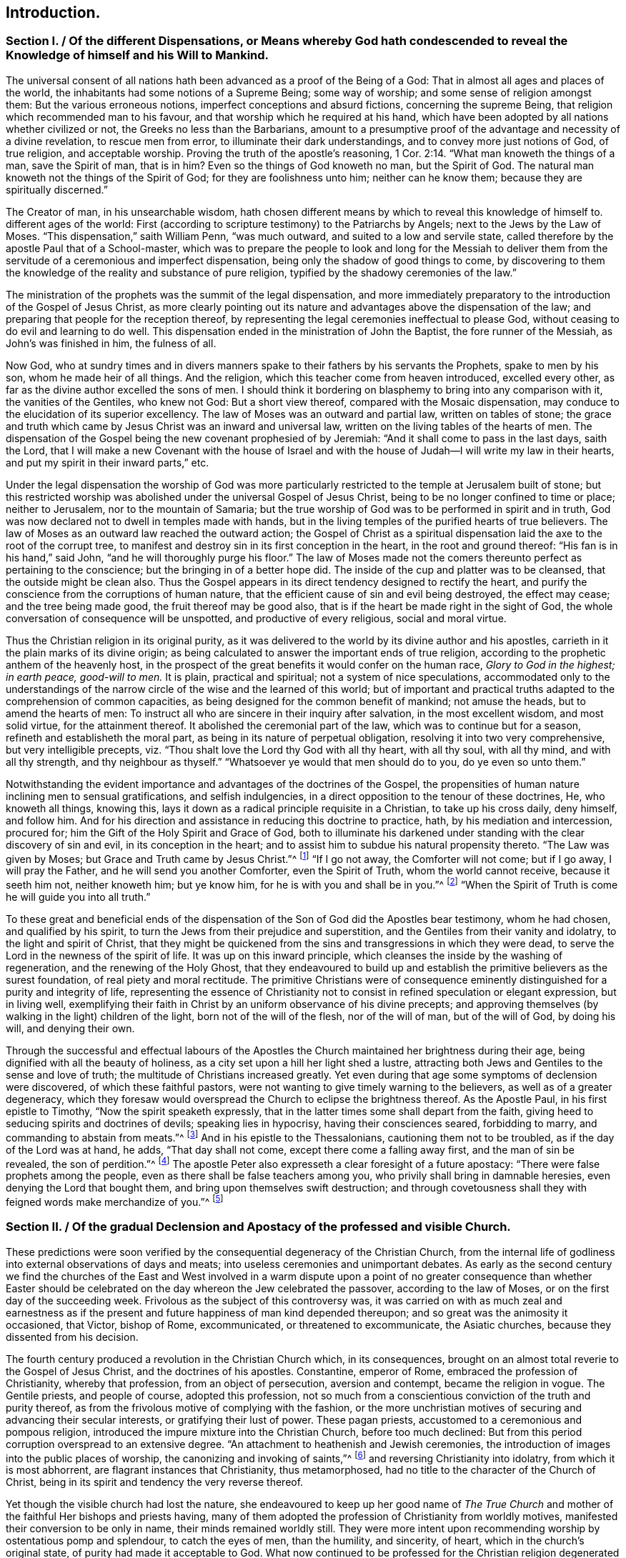 == Introduction.

[.old-style]
=== Section I. / Of the different Dispensations, or Means whereby God hath condescended to reveal the Knowledge of himself and his Will to Mankind.

The universal consent of all nations hath been advanced as a proof of the Being of a God:
That in almost all ages and places of the world,
the inhabitants had some notions of a Supreme Being; some way of worship;
and some sense of religion amongst them: But the various erroneous notions,
imperfect conceptions and absurd fictions, concerning the supreme Being,
that religion which recommended man to his favour,
and that worship which he required at his hand,
which have been adopted by all nations whether civilized or not,
the Greeks no less than the Barbarians,
amount to a presumptive proof of the advantage and necessity of a divine revelation,
to rescue men from error, to illuminate their dark understandings,
and to convey more just notions of God, of true religion, and acceptable worship.
Proving the truth of the apostle`'s reasoning, 1 Cor. 2:14.
"`What man knoweth the things of a man, save the Spirit of man,
that is in him?
Even so the things of God knoweth no man, but the Spirit of God.
The natural man knoweth not the things of the Spirit of God;
for they are foolishness unto him; neither can he know them;
because they are spiritually discerned.`"

The Creator of man, in his unsearchable wisdom,
hath chosen different means by which to reveal this knowledge of himself to.
different ages of the world:
First (according to scripture testimony) to the Patriarchs by Angels;
next to the Jews by the Law of Moses.
"`This dispensation,`" saith William Penn, "`was much outward,
and suited to a low and servile state,
called therefore by the apostle Paul that of a School-master,
which was to prepare the people to look and long for the Messiah to deliver
them from the servitude of a ceremonious and imperfect dispensation,
being only the shadow of good things to come,
by discovering to them the knowledge of the reality and substance of pure religion,
typified by the shadowy ceremonies of the law.`"

The ministration of the prophets was the summit of the legal dispensation,
and more immediately preparatory to the introduction of the Gospel of Jesus Christ,
as more clearly pointing out its nature and advantages above the dispensation of the law;
and preparing that people for the reception thereof,
by representing the legal ceremonies ineffectual to please God,
without ceasing to do evil and learning to do well.
This dispensation ended in the ministration of John the Baptist,
the fore runner of the Messiah, as John`'s was finished in him, the fulness of all.

Now God,
who at sundry times and in divers manners spake to
their fathers by his servants the Prophets,
spake to men by his son, whom he made heir of all things.
And the religion, which this teacher come from heaven introduced, excelled every other,
as far as the divine author excelled the sons of men.
I should think it bordering on blasphemy to bring into any comparison with it,
the vanities of the Gentiles, who knew not God: But a short view thereof,
compared with the Mosaic dispensation,
may conduce to the elucidation of its superior excellency.
The law of Moses was an outward and partial law, written on tables of stone;
the grace and truth which came by Jesus Christ was an inward and universal law,
written on the living tables of the hearts of men.
The dispensation of the Gospel being the new covenant prophesied of by Jeremiah:
"`And it shall come to pass in the last days, saith the Lord,
that I will make a new Covenant with the house of Israel and with
the house of Judah--I will write my law in their hearts,
and put my spirit in their inward parts,`" etc.

Under the legal dispensation the worship of God was more particularly
restricted to the temple at Jerusalem built of stone;
but this restricted worship was abolished under the universal Gospel of Jesus Christ,
being to be no longer confined to time or place; neither to Jerusalem,
nor to the mountain of Samaria;
but the true worship of God was to be performed in spirit and in truth,
God was now declared not to dwell in temples made with hands,
but in the living temples of the purified hearts of true believers.
The law of Moses as an outward law reached the outward action;
the Gospel of Christ as a spiritual dispensation
laid the axe to the root of the corrupt tree,
to manifest and destroy sin in its first conception in the heart,
in the root and ground thereof: "`His fan is in his hand,`" said John,
"`and he will thoroughly purge his floor.`"
The law of Moses made not the comers thereunto perfect as pertaining to the conscience;
but the bringing in of a better hope did.
The inside of the cup and platter was to be cleansed,
that the outside might be clean also.
Thus the Gospel appears in its direct tendency designed to rectify the heart,
and purify the conscience from the corruptions of human nature,
that the efficient cause of sin and evil being destroyed, the effect may cease;
and the tree being made good, the fruit thereof may be good also,
that is if the heart be made right in the sight of God,
the whole conversation of consequence will be unspotted,
and productive of every religious, social and moral virtue.

Thus the Christian religion in its original purity,
as it was delivered to the world by its divine author and his apostles,
carrieth in it the plain marks of its divine origin;
as being calculated to answer the important ends of true religion,
according to the prophetic anthem of the heavenly host,
in the prospect of the great benefits it would confer on the human race,
_Glory to God in the highest; in earth peace, good-will to men._
It is plain, practical and spiritual; not a system of nice speculations,
accommodated only to the understandings of the narrow
circle of the wise and the learned of this world;
but of important and practical truths adapted to the comprehension of common capacities,
as being designed for the common benefit of mankind; not amuse the heads,
but to amend the hearts of men:
To instruct all who are sincere in their inquiry after salvation,
in the most excellent wisdom, and most solid virtue, for the attainment thereof.
It abolished the ceremonial part of the law, which was to continue but for a season,
refineth and establisheth the moral part, as being in its nature of perpetual obligation,
resolving it into two very comprehensive, but very intelligible precepts,
viz. "`Thou shalt love the Lord thy God with all thy heart, with all thy soul,
with all thy mind, and with all thy strength, and thy neighbour as thyself.`"
"`Whatsoever ye would that men should do to you, do ye even so unto them.`"

Notwithstanding the evident importance and advantages of the doctrines of the Gospel,
the propensities of human nature inclining men to sensual gratifications,
and selfish indulgencies, in a direct opposition to the tenour of these doctrines, He,
who knoweth all things, knowing this,
lays it down as a radical principle requisite in a Christian, to take up his cross daily,
deny himself, and follow him.
And for his direction and assistance in reducing this doctrine to practice, hath,
by his mediation and intercession, procured for;
him the Gift of the Holy Spirit and Grace of God,
both to illuminate his darkened under standing with the clear discovery of sin and evil,
in its conception in the heart;
and to assist him to subdue his natural propensity thereto.
"`The Law was given by Moses; but Grace and Truth came by Jesus Christ.`"^
footnote:[John 1:17]
"`If I go not away, the Comforter will not come; but if I go away,
I will pray the Father, and he will send you another Comforter, even the Spirit of Truth,
whom the world cannot receive, because it seeth him not, neither knoweth him;
but ye know him, for he is with you and shall be in you.`"^
footnote:[John 14:17]
"`When the Spirit of Truth is come he will guide you into all truth.`"

To these great and beneficial ends of the dispensation
of the Son of God did the Apostles bear testimony,
whom he had chosen, and qualified by his spirit,
to turn the Jews from their prejudice and superstition,
and the Gentiles from their vanity and idolatry, to the light and spirit of Christ,
that they might be quickened from the sins and transgressions in which they were dead,
to serve the Lord in the newness of the spirit of life.
It was up on this inward principle,
which cleanses the inside by the washing of regeneration,
and the renewing of the Holy Ghost,
that they endeavoured to build up and establish the
primitive believers as the surest foundation,
of real piety and moral rectitude.
The primitive Christians were of consequence eminently
distinguished for a purity and integrity of life,
representing the essence of Christianity not to consist
in refined speculation or elegant expression,
but in living well,
exemplifying their faith in Christ by an uniform observance of his divine precepts;
and approving themselves (by walking in the light) children of the light,
born not of the will of the flesh, nor of the will of man, but of the will of God,
by doing his will, and denying their own.

Through the successful and effectual labours of the Apostles
the Church maintained her brightness during their age,
being dignified with all the beauty of holiness,
as a city set upon a hill her light shed a lustre,
attracting both Jews and Gentiles to the sense and love of truth;
the multitude of Christians increased greatly.
Yet even during that age some symptoms of declension were discovered,
of which these faithful pastors,
were not wanting to give timely warning to the believers,
as well as of a greater degeneracy,
which they foresaw would overspread the Church to eclipse the brightness thereof.
As the Apostle Paul, in his first epistle to Timothy,
"`Now the spirit speaketh expressly,
that in the latter times some shall depart from the faith,
giving heed to seducing spirits and doctrines of devils; speaking lies in hypocrisy,
having their consciences seared, forbidding to marry,
and commanding to abstain from meats.`"^
footnote:[1 Timothy 4:1-3]
And in his epistle to the Thessalonians, cautioning them not to be troubled,
as if the day of the Lord was at hand, he adds, "`That day shall not come,
except there come a falling away first, and the man of sin be revealed,
the son of perdition.`"^
footnote:[2 Thessalonians 2:3]
The apostle Peter also expresseth a clear foresight of a future apostacy:
"`There were false prophets among the people,
even as there shall be false teachers among you,
who privily shall bring in damnable heresies, even denying the Lord that bought them,
and bring upon themselves swift destruction;
and through covetousness shall they with feigned words make merchandize of you.`"^
footnote:[2 Peter 2:1,3]

[.old-style]
=== Section II. / Of the gradual Declension and Apostacy of the professed and visible Church.

These predictions were soon verified by the consequential
degeneracy of the Christian Church,
from the internal life of godliness into external observations of days and meats;
into useless ceremonies and unimportant debates.
As early as the second century we find the churches of the East and West involved
in a warm dispute upon a point of no greater consequence than whether Easter
should be celebrated on the day whereon the Jew celebrated the passover,
according to the law of Moses, or on the first day of the succeeding week.
Frivolous as the subject of this controversy was,
it was carried on with as much zeal and earnestness as if
the present and future happiness of man kind depended thereupon;
and so great was the animosity it occasioned, that Victor, bishop of Rome,
excommunicated, or threatened to excommunicate, the Asiatic churches,
because they dissented from his decision.

The fourth century produced a revolution in the Christian Church which,
in its consequences, brought on an almost total reverie to the Gospel of Jesus Christ,
and the doctrines of his apostles.
Constantine, emperor of Rome, embraced the profession of Christianity,
whereby that profession, from an object of persecution, aversion and contempt,
became the religion in vogue.
The Gentile priests, and people of course, adopted this profession,
not so much from a conscientious conviction of the truth and purity thereof,
as from the frivolous motive of complying with the fashion,
or the more unchristian motives of securing and advancing their secular interests,
or gratifying their lust of power.
These pagan priests, accustomed to a ceremonious and pompous religion,
introduced the impure mixture into the Christian Church, before too much declined:
But from this period corruption overspread to an extensive degree.
"`An attachment to heathenish and Jewish ceremonies,
the introduction of images into the public places of worship,
the canonizing and invoking of saints,`"^
footnote:[Formey]
and reversing Christianity into idolatry,
from which it is most abhorrent, are flagrant instances that Christianity,
thus metamorphosed, had no title to the character of the Church of Christ,
being in its spirit and tendency the very reverse thereof.

Yet though the visible church had lost the nature,
she endeavoured to keep up her good name of _The True Church_
and mother of the faithful Her bishops and priests having,
many of them adopted the profession of Christianity from worldly motives,
manifested their conversion to be only in name, their minds remained worldly still.
They were more intent upon recommending worship by ostentatious pomp and splendour,
to catch the eyes of men, than the humility, and sincerity, of heart,
which in the church`'s original state, of purity had made it acceptable to God.
What now continued to be professed for the Christian religion degenerated into form,
and even that form became exceedingly marred by the introduction
of unedifying ceremonies and in significant observations.
Then human invention took the seat of divine wisdom,
human policy was substituted for divine.
Grace, the ordination of men in the stead of the call of the Holy Ghost,
and temporal revenues, powers and honours became more sought after than divine favour.

Not very long after another incident succeeded,
which increased the degeneracy and distractions of the visible church,
viz. the irruption of the northern nations of Europe into the Roman empire,
marking their progress with desolation and destruction
by fire and sword wherever they came;
perfect strangers to decorum and civilization,
what religion they had was idolatry of the grossest kind,
on a profession of Christianity little better: idolatry,
paganism and gross ignorance again overspread all Europe,
and for a season overran the nations thereof,
so that even the name and profession of Christianity became greatly obscured.
After the Goths and Vandals, and the other northern invaders, had subdued all opposition,
they settled down quietly in their conquests,
having left no enemy able to withstand or oppose them;
and by this means the states returning to a settlement, though an imperfect one,
the monks and other ecclesiastics, about the seventh century,
employed themselves zealously to convert these pagan nations to the profession of Christianity,
and met with considerable success; but the doctrines which they taught,
and the ends which they had in view,
were very different from the purity of the apostolic age,
the heavenly doctrines of Christianity being vastly
corrupted by the impure mixture of superstition;
and the end in view being the advancement of clerical interest and power,
they chiefly influenced their converts to submission to the power of the Pope,
and liberality to the priesthood.

The effect of their labours, and the temper of their converts,
as they are described by an eminent historian, evince the nature of their doctrines:

"`The barbarous nations, when converted to Christianity, changed the object,
not the spirit of their religious worship.
They endeavoured to conciliate the favour of the true God by means
not unlike to those they had employed to appease their false deities.
Instead of aspiring to sanctity and virtue,
which alone can render men acceptable to the great author of order and excellence,
they imagined they satisfied every obligation of
duty by a scrupulous observance of external ceremonies.
Religion, according to their conception of it, comprehended nothing else;
and the rites by which they persuaded themselves they could gain the favour of heaven,
were of such a nature as might have been expected from the
rude ideas of the ages which devised and introduced them.
They were either so unmeaning as to be altogether unworthy
of the Divine Being to whose honour they were consecrated,
or so absurd as to be a disgrace to reason and humanity.`"^
footnote:[William Robertson]

This was another revolution in the visible church, which increased her degeneracy,
eclipsed her beauty, and established a kingdom of priests.
These barbarians, grossly ignorant themselves,
destroyed the monuments of literature and science in their way,
as objects of little value with them,
and introduced a general barbarity wherever they settled: "`The human mind,
uncultivated and depressed, sunk into profound ignorance.`"
In this age of intellectual darkness,
the brightness of the christian religion suffered an additional eclipse,
for although its precepts are "`delivered in scripture with a precision which
should prevent their being wrested or corrupted,`" yet a body of men,
who from the highest to the lowest could few of them write or read,
could draw no intelligence of duty from that fountain,
but simply rested upon the word of the priest for instruction.
And notwithstanding the priests were, for the most part,
involved in the general gloom and ignorance,
insomuch that many of them did not understand the
breviary they were obliged daily to recite,
and several of them could not read it,
they had nevertheless the craft to avail themselves
of the ignorance and prejudices of the people,
to procure the guidance of their consciences, emoluments and power to their own order,
and a superstitious veneration to their persons.

From this time ecclesiastical history (too much sullied
before) becomes deformed with instances of ambition,
avarice, political intrigues, persecution, cruelty and revenge,
(qualities diametrically opposite to the purity and nature of Christianity) in
an equal or superior degree to the annals of most secular kingdoms.

[quote]
____
The bishops in general, who had the chief authority in church affairs, had,
for a succession of ages,
lost daily more and more the proper qualifications of overseers in the Church of Christ,
true piety and ancient simplicity of manners;
and were so taken up with the desire of enlarging their pretensions and prerogatives,
that the promotion of pure religion,
or the salvation of those souls committed to their charge,
seems to have been the least of their concern.
Nor were they content with grasping most or all the power and possessions
of their respective fees into their own hands,
but by the impulse of their unbounded ambition they entered into shameful
and unchristian contentions with each other for preeminence in dignity,
and supremacy in power.

The fees of Alexandria, Rome and Constantinople became,
in a short time after Constantine`'s public profession of the Christian faith,
possessed of so much power and wealth,
that to gain possession of them engaged the emulous efforts of the principal ecclesiastics;
and the means employed to attain their desire were as irreconcileable
to the pure principles of Christianity as the object thereof,
being frequently pursued by indirect means, frequently by violence and force of arms.
And in a like manner they possessed them in too general a way,
living on the spoil of the churches in splendor and luxury,
inconsistent with the humility and temperance prescribed by the Gospel of Jesus Christ.^
footnote:[Formey]
____

The bishops of Rome, through the favour and assistance of the western potentates,
succeeded at length in the struggle for supremacy,
in claiming and procuring to themselves the titles
of _Universal Bishop Vicar of Jesus Christ_,
and _Infallible Head of the Church._
These claims, chimerical in themselves,
and quite opposite to the genius of the Christian religion,
could hardly have been advanced with any reasonable prospect of establishing them,
but in such an age of gross ignorance and credulity as this:
Yet on these visionary foundations the ecclesiastics found
means to raise a superstructure of priestly dominion,
which not only gave to the papal decrees a sanction
and obedience from all degrees of people,
as divine and infallible oracles,
but made even kings and emperors feel the effects of the plenitude of that power,
which they had artfully established over the consciences and understandings of mankind.

Splendour and magnificence, the attendants of ambition,
are generally the parents of avarice, as they create many unnecessary wants,
and much superfluity of expence; the clergy, therefore,
were not wanting to turn the influence they had acquired to their own secular advantage,
by a continual augmentation of their property as well as their power.
In the primitive church, as in all visible societies,
it was necessary to raise some contributions for the public uses of the church,
of which the support of the poor, and the public edifices, seem to be the principal part:
These contributions were purely voluntary,
and the distribution thereof entrusted to the deacons,
the apostles having assigned this charge to them.
And as they were content with food and raiment,
their demands upon the public stock were proportionately moderate, if any.
Their principal concern was to gain souls to Christ,
not to extort or secure property to themselves.
They sought not theirs, but them.

The church continued for some ages to defray the necessary expences,
by the voluntary contributions or its members,
and while she was under a state of suffering and persecution it is natural
to suppose she was preserved in humility and heavenly mindedness for what
could nourish pride in men treated with universal contempt and hatred,
as the scum and off-scouring of all things?
what temptation could they have to enlarge their worldly prospects,
who lived every hour in jeopardy?
or what could support them under the cruel persecutions they were exposed to,
or enable them, in testimony to the truth in which they most surely believed,
to meet a violent death in all its terrors and tortures
with calm fortitude and religious joy,
but a mind redeemed from the earth,
and panting for the full fruition of happiness in a future state?
This temper of mind reduced their wants within narrow limits,
which were easily satisfied:
And being connected in gospel fellowship by the strong
bonds of mutual benevolence and brotherly kindness,
they who had to spare communicated to the wants of the church and of their brethren,
according to their abilities with liberality.

But when Christianity,
from a state of persecution became the reigning religion of the empire,
and the church was enriched with secular possessions;
when princes and nobles had adopted the Christian profession,
and a notion was artfully propagated, that munificence to the church would atone for sin,
and purchase future felicity,
and the great found it easier to give freely than live well,
her possessions vastly increased by donations of lands, and pecuniary oblations:
But as her portion increased, her beauty decayed.
They whose office should have been exercised, after the original pattern,
in diligent labour and vigilance to prevent the introduction,
and overspreading of corruption in the church,
became no less conspicuous for their avarice than their ambition.
The bishops, as it might seem,
in order to get the revenues of the church into their possession;
relieved the deacons from the charge of the administration, and took it upon themselves.
When the bishops of Rome, assuming the title of Universal Bishop,
affected the state of secular princes,
they soon found means to appropriate the lands of the church of Rome to the fee.
Other bishops soon followed their example,
and engrossed to themselves the patrimony of the churches under their care,
of consequence, the poor and other necessary charges of the church,
were but scantily provided for.

Amongst the rest the inferior orders of the clergy, who were dependent on the bishops,
had been destitute of support by other means,
than their portion of the income of the church lands.
It seemed necessary to devise means for their support, independent of this income,
and with that view they cast their eyes upon the tithe of the produce of lands,
after the Jewish model; these were accordingly preached up with remarkable zeal:
"`So that during some centuries (saith a modern historian)^
footnote:[David Hume]
the whole scope of homilies and sermons was directed to
influence the people to punctuality in paying them;
and one would have imagined, from the general tenor of these discourses,
that all the practical parts of Christianity were comprehended
in the exact and faithful payment of tithes to the clergy.`"
In addition to this extensive revenue,
various other pretexts were contrived to increase it still more: Purgatory, penance,
dispensations, indulgences,
were crafty impositions upon the credulity of these
dark ages to extort gain to the priesthood:
The living were deceived in to liberality; and the dying,
in their weakest moments of despondency and approaching dissolution,
were beset by designing ecclesiastics,
to obtain bequests s under the notion of purchasing
a communion of the good works of the church,
in order to increase the estate and revenue thereof.

About the end of the thirteenth century the apostacy was come to the height.
There appeared little in the professing Christian church which
bare any resemblance to the religion of Christ and his apostles.
The holy scriptures being locked up in an unknown tongue,
beyond the comprehension of the ignorant people of this illiterate age,
they were deprived of these means of discovering the traces of pure Christianity,
and the corruptions which had crept into the church.
They had no means of knowing what Christianity was but through
the corrupt representations of their teachers.
The rules of their conduct were not the sacred precepts of the Gospel,
but the decrees of Popes; and innovations, and unmeaning fancies of visionary Monks;
which, instead of promoting the true spirit of religion,
appear studiously calculated to draw off the human mind from researches of this nature,
as such enquiries must have a tendency to detect
the deceptions of these (apparently pious) impostors.

Yet as in the purest ages of the church there were some
members who were not sincere and steadfast in the faith,
or fell away therefrom, so in the most corrupted state thereof, I believe,
there were several who, through all the mist of ignorance and superstition,
were faithful according to their knowledge, and sincerely disposed to do the will of God,
as far as they could discover it; but being few were hidden and obscure.
"`For it was now,`" saith William Penn, "`the true church fled into the wilderness,
that is from superstition and violence, to a retired, solitary and lonely state, hidden,
and out of the sight of men.
In this state many attempts she made to return,
but the waters yet too high blocked up her way,
and many of her excellent children in several nations fell by the cruelty of superstition,
because they would not fall from their faithfulness to the truth.`"^
footnote:[From the The Rise and Progress of the People Called Quakers]

[.old-style]
=== Section III. / Of the gradual Advancement of the Reformation.

Even during these ages of gross darkness there arose a few individuals
endued with light and sense to discern the enormities abounding
in the church fortitude to bear their testimony against them,
and fidelity to seal their testimony with their blood.
For the general darkness was too gross as yet to admit a full display of light,
and the dominion of priestcraft over the consciences of the people so riveted,
and its power so firmly fixed, that every attempt to remonstrate against corruption,
and to let light into the minds of the people,
whereby the sources of the wealth and power of the
priesthood might be in danger of being exhausted,
was frustrate,
and generally terminated in the punishment of those who made such attempts with death.
For the visible church of those ages,
that she might manifest her variance with the true church of Christ in all her fruits,
in her treatment of those who opposed her doctrines,
or exposed the futility of her claims,
gave a scope to her vindictive resentments in the exercise of unparalleled cruelty,
not only opposite to the meekness and forbearance
prescribed by the doctrines of the gospel,
but disgustful to the feelings of common humanity.

In the 12th century Peter Waldo, a citizen of Lyons, about the year 1140,
applying himself to the study of the scriptures,
and finding therein no grounds for several of the popish doctrines and practices,
publicly opposed them.
He translated the scriptures into the vulgar language,
and from them taught and inculcated a doctrine much more conformable
to the gospel of Christ than that professed in the Roman church.
His followers were denominated Vaudois or Waldenses.
In the same century arose another body of men of like sentiments,
who also perceiving the palpable errors and shameful vices of the Romanists,
thought it their duty to separate from their communion,
and to exert their endeavours for a reformation.
These were the Albigenses, who were so named from Albi, a considerable town of Languedoc,
near which Peter and Henry Bruys, the first preachers of this sect,
formed their assemblies.

The popes and the clergy,
having long enjoyed an uninterrupted dominion over the consciences of mankind,
as far as their power extended, and stopped up the avenues of free inquiry,
by implanting in the human mind an implicit trust in their doctrines and decrees,
were very much alarmed and exasperated at these efforts to cast off the yoke,
and unveil the mystery of iniquity.
And accordingly made these Vaudois and Albiegenses feel the weight
of their resentment in all it`'s strength and violence.
Most of their teachers were dragged to the stake;
and it was only the increasing number and power of their adherents,
rendering them formidable, which for the present rescued them from sharing the same fate.

But in the succeeding century, under the despotic papacy of Innocent III.
whose haughtiness made kings and emperors submit to his imperious sway,
a cruel and bloody war, to which the blasphemous appellation of the _Holy War_ was affixed,
in order to enflame and deceive the people,
was raised and carried on by the instigation of the pope and his dependant ecclesiastics,
who called in the force of arms against these Vaudois
and Albigenses to gratify their implacable aversion:
They invited the princes to assist them, particularly Philip Augustus, King of France.
They raised numerous troops, who set up the cross,^
footnote:[The Cross was the badge worn by those who engaged in the Crusades,
or wars undertaken against the infidels to dispossess them of the Holy Land (so called).
These wars were termed holy,
and those who engaged in them (besides many other privileges)
were persuaded that they were engaged in the cause of heaven,
and under its immediate protection:
They received a plenary indulgence for the remission of all their sins, etc.
In imitation of these appendages of the Crusades, those of this war were assumed;
to fix an impression on the minds of the men employed therein,
that they were embarqued in a sacred cause;
that their exertions therein would atone for their sins,
and that the gates of heaven were open to such as should fall in the holy warfare.
By such artifices the Pope and his Clergy raised armies in their cause,
regardless of the guilt of sanctifying the most flagitious crimes,
under colour of means to obtain eternal happiness.
Formey writes, "`Amongst the most zealous promoters of this war, called holy,
but that in reality was most execrable, we find Dominick Guzman, a Spaniard,
who founded the order of Preachers called Dominicans,
and contrived the dreadful tribunal of the inquisition: And Francis of Asisses, who,
about the same time, gave rise to the order of Minorites or Franciscans.
These two men were afterwards ranked by the Catholics in the number of their Saints,
and not undeservedly, if the most bloody fury, and the most extravagant notions,
could give them a right to sanctity.`"]
indulgences were freely given, and the war was carried on with cruelty almost unequalled,
in order to effect the entire extirpation of these sects:
But they failed of accomplishing this design;
for their barbarous treatment of such of the Vaudois as
fell into their hands struck the rest with such horror,
that when they were reduced by war, so as to be unequal to further resistance,
they avoided the tortures designed for them, by dispersing,
and spreading themselves and their tenets in different parts of Europe,
Divine Providence so ordering it,
that by these means the seeds of the reformation were widely scattered.

The next essay towards a reformation, which claims our attention,
took its rise in England,
through divine goodness one of the first states of Europe
favoured with the dawn of the light of reformation.
John Wickliffe, rector of Lutterworth in Leicestershire,
lived in the latter end of the reign of Edward III.
and the beginning of that of Richard II about 130 years before Luther,
a man of good understanding, great courage, and solid piety.
The doctrine he publicly preached was directly opposite to the received notions.
He particularly insisted on the vices of the priests, the tyranny of the court of Rome,
and the insatiable avarice of the monks, who invaded everything;
and persevered with great zeal and intrepidity to oppose superstition and unmask hypocrisy.
Being appointed by Edward III,
one of the members of an embassy sent in 1373 to Pope Gregory at Avignon,
to remonstrate against the heavy taxes with which England was burdened by the popes,
he was furnished with an opportunity of seeing the papal court,
observing the nature of its policy, and the licentiousness of its morals,
at which he conceived much disgust, persuading himself it was the fee of Antichrist.

He applied himself with diligence to the study of the sacred writings,
and was the first who translated them into English.
From this source drawing,
purer instruction concerning the nature and spirit of the Christian
religion than that which was conveyed through the vitiated channel
of the clerical doctrines and expositions of those times,
he clearly perceived the nullity of various papal pretensions;
that the Pope had no valid claim to infallibility;
that the power he had assumed over all the church, and over the princes of Christendom,
was a mere groundless imposition, without authority from reason or revelation.
He opposed the worshiping of saints and images, indulgences, the celibacy of the clergy,
the doctrines of transubstantiation and auricular confession.
He maintained that the New Testament was a perfect rule of faith and manners,
and therefore ought not to be kept from the people,
but divulged amongst them that they might read it; and that tithes were pure alms,
which should not be extorted by compulsion,
but accepted as the voluntary oblations of the donor.
His doctrines thus derived from the same original, viz. the scriptures,
and the practice of the primitive church,
are represented to be nearly the same with those propagated
by the reformers in the sixteenth century.

Notwithstanding this bold and open opposition to doctrines and practices,
which had passed for certain and reasonable,
and received the sanction of the assent and approbation of several ages,
this reformer was favoured beyond the preceding reformers,
to escape the punishment of his heresy, as it was termed,
and died of a stroke of the palsy in the year 1385, at his rectory of Lutterworth.
This was not owing to any relenting temper or tenderness in the ecclesiastics:
They wanted power more than inclination to punish the man
who had the audacity to undermine their credit and authority.
It was a great mortification to them that he had escaped their vengeance while living,
which they wreaked upon his memory and reputation after his death,
blasphemously and maliciously asserting that he was gone into eternal damnation,
and that his last distemper was a judgment upon him for his manifold heresies and impieties.^
footnote:[What these impieties were, we may easily apprehend;
when we consider that what passed for religion at
this era was devotion to the interests of the Clergy,
and veneration to their order.
For as to his moral conduct we are informed that "`Wickliffe himself,
as well as his disciples,
was distinguished by a remarkable austerity of life and manners.`"
Hume Vol.
2 p. 56]
Besides this, ecclesiastical malice, unlimited in cruelty, and unabated by time,
vented itself in a ridiculous and senseless persecution of his remains,
his body being dug up and burned by a decree of the
council of Constance forty years after his decease.
The same council condemned to the flames two Bohemian disciples of his,
John Hus and Jerome of Prague, in violation of good faith,
they having attended the said council under promise
of protection by the emperor`'s safe conduct.

Edward the III.
a prince of great wisdom and fortitude,
had penetration to perceive the pernicious tendency of the papal encroachments,
and the nullity of their pretensions to revenues and dominion in England;
and the spirit to with-hold the one and withstand the other.
And this spirit in the prince seems to have spread amongst the people,
which opened the way for the reception of Wickliffe`'s doctrines,
amidst a general discontent at the usurpations both of the pope and their own priests.
Above the rest John of Ghent, Duke of Lancaster, brother to the King,
and during the minority of Richard regent of the kingdom, encouraged his principles,
and protected his person against the vindictive measures of the clergy,
to bring him to punishment, which they repeatedly attempted,
but were disappointed of effecting their purpose.
Such was the disposition of the nation at this time,
that the proselytes to his doctrines,
who received the appellations of Wickliffites and Lollards, became very numerous;
and although the priests in the succeeding reigns
regained power to persecute them with violence,
they could not thoroughly eradicate the principles he had
propagated from the minds of many of the people of England;
who were thereby prepared more readily to fall in with the
more extensive reformation of the following age.

When the professors of Christianity in the papacy of Urban II. in the eleventh century,
were almost universally seized with the extravagant passion
of recovering Palestine out of the hands of the infidels,
and resolved upon those expeditions,
which were distinguished by the denomination of Crusades,
from the standard of the cross erected by the pope,
and the signs thereof worn by the soldiers employed therein, the pope and the clergy,
actuated by an extraordinary zeal to forward this pious undertaking
(as they would have it esteemed) amongst other immunities and privileges
granted those who should engage therein a plenary indulgence,
and remission of all their sins.
The gates of heaven (they were made to believe) were set open to them,
without any other proof of their penitence than engaging in these expeditions.
The prevalent effect of these indulgences upon the
superstitious imaginations of the people,
in bringing vast numbers to enlist under the banner of the cross,
encouraged the ecclesiastics to continue them after the Crusades were laid aside,
on every future occasion of suppressing all who became obnoxious to ecclesiastical power,
under the notion of heretics,
a term of reproach and odium applied to all such as exposed the futility
of their usurpation of power over the consciences and rights of man kind.
Their wars against the Vaudois, it hath been remarked, they termed holy,
in imitation of the Crusades,
and like indulgences were promised to the adventurers therein.

But these indulgences were not confined merely to
the purpose of encouraging religious wars:
When the priests and monks had wrought upon the superstitious minds of their followers,
to bring them into the delusive persuasion of the efficacy of them,
they converted them into a very lucrative and scandalous traffic,
which obtained and gained ground till the popedom of Leo X.
a man more celebrated for a taste in literature and elegance,
and the encouragement thereof, than for experience in religion,
or promoting it in purity: The liberality of his disposition,
and his affectation of great splendour and magnificence,
ran him into a profusion of expence,
to which even the revenues of the papal fee were inadequate.
So that in order to provide a more ample supply, he resorted, amongst other means,
to a sale of indulgences; the dispersing of which in Saxony was committed to one Tetzel,
a Dominican friar.
This man and his associates scandalized the more serious and thinking part of the people,
both by the extravagance of their assertions in favour of their merchandize,
and by the licentiousness of their morals.
Martin Luther, an Augustine monk,
offended at Tetzel`'s absurd and wicked assertions in recommendation of his wares,
stood forth in open opposition thereto,
and in his sermons and writings zealously endeavoured to open the
peoples eyes to discern the fraudulence and impiety of this imposition.
The gross darkness of the night of apostacy was drawing to an end,
wherein mankind had been artfully kept in ignorance of their rights and real interest;
and the dawning of clearer light was fast advancing,
and opening the understandings and minds of many for the
more ready reception of the purer doctrines of the gospel.
Luther`'s doctrines gained ground in Germany,
in spite of the united efforts of the secular and ecclesiastical powers.
Even the Pope`'s Bull, which had been so formidable to the greatest potentates,
made little impression on Luther and his followers;
he disregarded all their menaces and attempts to stop his progress;
and being supported by sundry princes of the empire, particularly the Electors of Saxony,
he proceeded strenuously and undauntedly in the work of reformation,
in which he was effectually seconded by Philip Melancthon;
and soon after Zuinglius embarking in the same cause in Switzerland,
the principles of these reformers spread widely through Germany,
and from thence through other parts of Europe.

In England the sparks of light kindled in many hearts by the preceding
labours of John Wickliffe in the cause of reformation,
which had been smothered rather than extinguished
by the persecutions to which the Lollards were exposed,
revived by means of several works of the German reformers translated into English.
William Tindal and some others, who were inclined to the reformation,
dreading the effects of King Henry`'s arbitrary temper, had fled to Antwerp:
During their abode there,
besides other books against the corruptions of the Church of Rome,
Tindal employed himself in translating the scriptures into the English language;
these books they sent into England privately, and by that means made many converts:
But the pertinacious jealousy,
which the Romish ecclesiastics entertained of divulging the Bible in the vulgar tongue,
betrays a consciousness that the dominion they had established upon the superstitions,
and the credulity of ignorance,
would not bear the test of reason enlightened by revelation:
And that while they were pretending to instruct the people in religion,
and artfully making it the supporter of their usurped prerogatives,
they dreaded nothing more than that the people should be supplied with
the means of becoming acquainted with the pure source of religious truth,
exhibited in these sacred records.

The Bishops strenuously decried Tindal`'s translation,
as abounding in errors to that degree that it was not fit to be corrected,
but utterly suppressed.
Tonstal, Bishop of London +++[+++afterwards of Durham]
procured all the copies at Antwerp to be bought up, and burned publicly in Cheapside:
But this did no service to the clerical cause; for a considerable body of the people,
who were now brought over to feel more reverence for these inspired writings,
than for the priesthood,
took occasion of much offence and reproach at committing to the flames those volumes,
which they considered as the word of God.
Neither did it answer the Bishops intention,
for Tindal soon after published a more correct translation of the New Testament,
copies of which were sent over to merchants in London,
who dispersed them privately amongst their friends and acquaintances;
and after some time his translation, being revised and corrected by Archbishop Cranmer,
was established by authority, and in the year 1538, by command of King Henry VIII.
was set up in every parish church, (so called) in order that the people might read it.
This was a great step in favour of the reformation,
and greatly increased the adherents there to.
But this was the utmost of the reformation in this reign;
King Henry continually wavering between the old religion and the new,
kept and left the reformation in an imperfect state.
It was considerably advanced in the minor reign of King Edward VI.

But the succeeding reign of Queen Mary, an arbitrary, weak and cruel princess,
educated in the Romish superstition, to which she was a bigot in the extreme,
overturned the reformation, diverted the national religion into the old channel,
and reintroduced popery, with all its train of superstition, bitterness of enmity,
and severity of persecution.
This revolution proved literally a fiery trial upon the sincerity of the reformers,
many of whom were brought to the stake,
and suffered martyrdom with remarkable fortitude and piety,
bearing a noble testimony to the truth they believed in, and against the errors,
corruptions and cruelty of the church of Rome, to the last.
Unshaken from their faith by flattery or menaces,
they supported their testimony in the midst of tortures,
and undauntedly sealed it with their blood.
It was computed that no less than two hundred and seventy-seven suffered by fire,
besides those punished by imprisonment, fines and confiscations,
and the numbers who sought safety in flight.
Divine Providence was pleased to deliver his people
by cutting short this barbarous reign,
the Queen being removed by death, after a reign of about five years and four months.

She was succeeded by her sister Elizabeth, who from her education,
temper and intellectual abilities,
formed a contrast greatly to her advantage over her predecessor.
She is said to have resolved upon furthering the reformation while she was held in the
constraints of a prison and upon her coming to the crown immediately set about it.
The parliament completed what she had begun,
and in the course of a single session the reformation was established
in that form which constitutes the present system of the church of England;
to the ready accomplishment whereof, it is apprehended,
the disgust conceived by the people at the frequency and
barbarity of the late executions greatly contributed.

It is justly to be esteemed a signal favour,
demanding the grateful acknowledgments of the inhabitants of these nations,
that divine Providence, in abundant mercy to Great Britain and its dependencies,
was pleased to rend the veil of superstition, disperse the cloud of papal darkness,
and cause the morning of Gospel light to dawn upon them; and those pious worthies,
who by the purity of their manners and doctrines, by the tenor of their lives,
and their faithfulness to death in testimony to the truth,
were the principal instruments of bringing about and forwarding the reformation,
are justly entitled to honorable esteem, and doubtless enjoy the reward of well-done.
But as the apostacy from primitive purity was gradual,
and did not arrive at the height in one day or age,
so it is not to be expected in the nature of things,
that a complete reformation should be effected at once;
multitudes attached to opinions long received as unquestionable truths,
were prepossessed against the reformed doctrines; and the majority of the ecclesiastics,
repugnant to a reformation which threatened the diminution of their gain and authority,
violently opposed the attempts of the reformers as dangerous innovations,
insomuch that these were forced to win their way step by step; and at last,
when by the successive revolutions of two reigns the ardour of that zeal
which gave rise to and promoted the reformation began to wear away,
and the protestants, harassed and driven into exile by the persecutions under Mary,
naturally wished for a quiet settlement in their native country on any tolerating terms,
the protestant religion was established in England under Elizabeth;
but in this establishment the maxims of human policy seem to have had too much influence,
whereby those of the scripture were so qualified and restricted as to leave too many
vestiges of the declension from the original purity of the Gospel dispensation remaining,
divers things being reserved in use,
for which we find no precedent in the precepts or practice of our Lord Jesus Christ,
or his apostles after his ascension.

Priestcraft, which ever sullied and obscured the brightness of Gospel light,
had too much scope, and retained too much influence in the established system.
In imitation of the Romish hierarchy,
the clergy of the church of England assumed to themselves
the title and property of the Church,
which originally belonged to the whole body or congregation of the believers.
The first ministers of the Gospel claimed neither to themselves,
as they aimed at no power or dominion over their flocks,
no reverence to their persons or their order,
but what naturally resulted from the superiority of their spiritual gifts,
the excellency of their ministry, and their exemplary lives.
They claimed no share of the church`'s stock, but what necessity required;
they had no idea of engrossing the whole to themselves, and leaving the poor,
and the building or repairing the places of worship,
an additional burden upon their hearers.
And although the reformation in some degree diminished
both the power and the property of the priesthood,
yet it left the more than enough of both to answer the end of a perfect reform,
or to redress all the grievances complained of under the former hierarchy.
It left them titles of distinction unheard and unthought of in the primitive church,
such as archbishops, deans, archdeacons.
It left in possession of the superior orders not only the title of lords of the realm,
but the power and honours appendant to that high rank,
and allotments of lands sufficient to support the state and dignity of that station,
which, however consistent with human policy,
appear to be irreconcilable to these precepts of Christ and his apostles.
"`The princes of the Gentiles exercise dominion over them, and they that are great,
exercise authority upon them: but it shall not be so among you.`"
Matt.
20:25-26. "`A bishop must be blameless, as the steward of God; not self-willed,
not soon angry, not given to wine, no striker; not given to filthy lucre,
but a lover of hospitality; a lover of good men, sober, just, holy, temperate,`" etc.
Titus 1:7-8. "`Feed the flock of God, which is among you, taking the oversight thereof,
not by constraint, but willingly; not for filthy lucre, but of a ready mind:
Neither as being Lords over God`'s heritage, but being examples to the flock.`"
1 Peter 5:2-3.

The vesting in the Bishops such a portion of honour, power and property,
had no tendency to advance reformation;
bearing too near a resemblance to those badges of
distinction borne by those of the Church of Rome,
it was thought by many a resuming of the spirit, and principles of the former hierarchy,
and defeating the ends of separating from that church,
and protesting against the impositions and domineering spirit thereof.

For although we admit that many respectable characters have
adorned the bench of Bishops at and since the reformation,
yet it is too manifest that these honours and emoluments of the
office have proved a tempting bait to ambition to too many others,
probably the greater part,
whereby they have been drawn into negligence of their pastoral charge,
to frequent the courts and palaces of princes, to hunt after greater preferments;
and to pay more attention to their secular, than their spiritual calling.

The power also left in their hands proved a temptation
to revive the spirit of persecution amongst them;
soon forgetting all the ill usage and hardships their predecessors had undergone,
during the bitter intolerancy of the last reign, from the Romish Bishops;
the Protestant Bishops were hardly firmly seated in their stalls,
till they exerted their endeavours to force an uniformity,
which comprehended an universal assent to the propriety of their prerogatives,
and a submission to their power and decrees in matters ecclesiastical,
by the penalties of imprisonments, confiscations, banishment,
and (in some instances) of death.
In their legislative capacity they were too generally
zealous promoters of penal laws against non-conformists,
and in their official and executive capacity strenuous aiders and
abettors in carrying them rigorously into execution.

The reservation of tithes for the maintenance of the priests
is another of the reliques of the apostatized church,
an imposition which even ecclesiastical avarice did not
extort till the ages of gross darkness and ignorance;
and the grounds on which they were claimed,
the return of Gospel light clearly manifested to be merely nugatory,
and that they could not be retained in any reformation reverting to primitive purity,
as no vestige of such a demand could be derived from the new testament,
or the original practice of the Christian church.

Sundry other articles of the former superstition were reformed but partially:
Ostentatious splendor and human contrivance in worship, and in the decoration of temples;
the clerical vestments, pluralities and non-residence of the clergy,
appear plain instances of a deviation from the simplicity, disinterestedness,
and conscientious concern for the propagation of pure religion,
conspicuous in the primitive age of Christianity; and the latter,
of a spirit of avarice approaching to injustice.

William Penn, who lived nearer those times,
and whose introduction to his account of the rise and progress of the people
called Quakers I have had my eye upon in the progress of this part of my work,
having described the successive steps of the reformation in general terms,
I quote his description, with some explanatory notes,
as the readiest method to bring this introduction to a conclusion.

[quote]
____
The last age did set some steps towards reformation, both as to doctrine,
worship and practice; but practice quickly failed,
for wickedness flowed in a little time,
as well among the professors of the reformation as those they reformed from;
so that by the fruits of conversation they were not to be distinguished.
And the children of the reformers, if not the reformers themselves,
betook themselves very early to earthly policy and power,
to uphold and carry on their reformation that had been begun with spiritual weapons;
which I have often thought has been one of the greatest reasons the reformation
made no better progress as to the life and soul of religion.
For whilst the reformers were lowly and spiritually minded, and trusted in God,
and looked to him, and lived in his fear, and consulted not with flesh and blood,
nor sought deliverance in their own way,
there were daily added to the church such as one might reasonably say should be saved;
for they were not so careful to be safe from persecution
as to be faithful and inoffensive under it;
being more concerned to spread the truth by their faith and patience in tribulation,
than to get the worldly power out of their hands
that inflicted those sufferings upon them:
And it will be well if the Lord suffer them not to
fall by the very same way they took to stand.

In doctrine they were in some things short; in other things,
to avoid one extreme they ran into another; and for worship,
there was for the generality, more of man in it than of God.
They owned the spirit, inspiration and revelation indeed,
and grounded their separation and reformation upon
the sense and understanding they received from it,
in the reading of the scriptures of truth.
And this was their plea; the scripture is the text, the spirit the interpreter,
and that to every one for himself.
But yet there was too much of human invention,
tradition and art that remained both in praying and preaching;
and of worldly authority and worldly greatness in their ministers,
especially in this kingdom, Sweden, Denmark, and some parts of Germany.
God was therefore pleased in England to shift us from vessel to vessel,^
footnote:[These were first distinguished by the appellation of Puritans,
and afterwards by that of Presbyterians.
During the persecution under Mary`'s cruel and bigotted reign many of the reformed
Church had sought an asylum from the fury of the persecution in those foreign
countries where the Protestant religion had obtained an establishment,
particularly at Frankfort and Geneva.
Here a disagreement arose between them respecting ceremonies,
discipline and modes of worship.
Those who had taken up their residence at Frankfort adhering
to the regulations established in England under King Edward,
and those at Geneva adopting the doctrine and discipline established there by Calvin.
When the persecution in England terminated with the life of Mary,
the exiles returned and brought their difference along with them.
The Puritans, so called from their singular purity of life and manners,
in which I have no doubt many of them were very sincere,
being represented of exemplary lives, diligent in preaching, and moral in their conduct,
desirous of a greater reformation,
and wanting the useless ceremonies and clerical habits to be laid aside,
or at least not to be imposed upon them against their consciences;
they also wished the Common-prayer Book to be left indifferent, i.e. to be used or not,
as every minister or congregation might be fully persuaded in their own minds:
Although these demands appear reasonable,
both the civil and ecclesiastical rulers thought otherwise,
and insisted upon an absolute and entire conformity to that model of religion
which they had agreed to establish for the observation of the whole kingdom.
{footnote-paragraph-split}
The Puritans appear not at first to
have entertained any design of separating from the established Church:
their teachers had no aversion to a participation in her revenues,
or to have officiated as parish ministers,
if they might have been indulged to officiate in consistency with their religious scruples;
and many efforts they made in this and the succeeding reigns
to procure for themselves a comprehension in the church.
But the Bishops,
averse to every concession whereby any part of the ecclesiastical revenues
might be possessed without an unreserved conformity to their prescriptions,
and submission to the decrees of their convocations,
in conjunction with the ecclesiastical commissioners appointed by the Queen,
proceeded first to silence the puritan preachers, and deprive them of their benefices;
and afterwards to persecute and imprison them.
The Puritans, hereby despairing of a coalition with the established Church,
withdrew from it, and formed themselves into a separate society;
but with as much privacy as possible, to escape the edge of the penal laws.
{footnote-paragraph-split}
It doth not appear,
that during their endeavours to keep their places in the church,
they made much objection or opposition to the order of Bishops;
but seemed content to act under them,
if they might be allowed the liberty of disusing the vestments,
which they looked upon as reliques of popery,
and of using such parts of the liturgy only as they might judge for edification.
But for their non-conformity in these frivolous and unnecessary matters,
being prosecuted with rigour by the Bishops,
they were confirmed in a dislike to episcopal government;
and when they separated into a select society,
in the place of Bishops they chose ruling Elders, or Presbyters, from among themselves,
from whence they received the appellation of Presbyterians.
{footnote-paragraph-split}
Although in their first separation from the church of Rome,
and afterwards in their dissent from the church of England, the Puritans were,
many of them, actuated by pure conscientious motives, and were men of circumspect lives,
and a pious, religious turn of mind; yet in process of time, historians remark,
the sincerity of their successors, and their zeal for religion,
degenerated into formal preciseness, and outward shew of purity,
while their actions manifested,
that their real views were more turned to the acquisition of secular power than holiness.
To wrest the sword out of the hands of their persecutors,
they formed a party in the state,
and when they had carried their point to get the power into their own hands,
they proved themselves equally intolerant,
and as great sticklers for conformity to their directory, confession of faith,
and solemn league and covenant,
as the Bishops had been for conformity to the use of the surplice, the liturgy,
and the cross in baptism.]
and the next remove humbled the ministry, so that they were more strict in preaching,
devout in praying, and zealous for keeping the Lord`'s Day,
and catechizing of children and servants,
and repeating at home in their families what they had heard in public.
But even as these grew into power, they were not only for whipping some out,
but others into, the temple;
and they appeared rigid in their spirits rather than severe in their lives,
and more for a party than for piety,
which brought forth another people that were yet more retired and select.^
footnote:[This sect at first received the appellation of Brownists,
from Robert Brown their pastor, a puritan preacher of Norfolk,
and afterwards that of Independents:
His followers were so prejudiced against the established church,
by reason of the severities she exercised upon the Puritans,
that they went farther in their separation than the Presbyterians had done;
for the latter were very willing to own her as a true church, and even to unite with her,
if she would but abate them certain ceremonious usages;
but the Independents would not allow her to be a true church,
nor her ministers true ministers, and renounced all communion with her.
They apprehended every church ought to be limited within the bounds of a single congregation,
and that it had full power, exclusive of secular penalties,
over its own pastor and members,
independent of the superintendency or controul of
any other congregation or general assembly,
or of the civil magistrate,
as far as conscientious scruples gave no disturbance to civil order;
(for although they found it afterwards expedient to convene Synods,
they allowed them only the privilege of advising,
but not of any controul or governing power) and thence they were stiled Independents;
but this independence connected them so slightly,
and their particular sentiments seem to have been of different,
that it was difficult for them to adhere closely together,
or for others to know precisely what the system of their doctrines was.
Their political sentiments coincided with their religious tenets,
being favourable to civil liberty, but to a degree which proved, by experience,
too refined for the present slate of civil society.
In ecclesiastical government they were for independency;
in civil government for republicanism.
To them our modern historians ascribe the origin of the doctrine of toleration,
but go too far in asserting that they uniformly maintained
it in their practice when invested with power:
the succeeding history will exhibit some melancholy
instances in contradiction to such assertion.
In fine the pursuit and acquisition of secular power proved
highly detrimental to their reputation and their innocence;
introducing a polluting transition from religious thoughtfulness,
and a circumspection of life and manners,
regulated in some measure by the doctrines of the gospel; to political considerations,
and maxims of human prudence in the administration of civil government,
wherein their leaders and teachers betrayed symptoms of ambition, avarice,
and a vindictive disposition irreconcilable to the purity of Christianity;
at the same time continuing to make a high profession of, and pretensions to,
religious purity,
which gave occasion to Historians of the opposite party to represent them,
and other dissenters, as a body of Pharisaical hypocrites:
But it appears to me both ungenerous and unsafe to
comprehend any body of men under one general character,
which is most frequently the result of the narrow spirit of party zeal,
and secret antipathy,
rather than that generosity of sentiment and dispassionate temper of mind,
which can calmly investigate truth and applaud virtue, where ever it may be sound.
I believe the Independents, in common with other societies,
in their first separation from the established church,
were generally actuated by conscientious motives;
that many of them retained their integrity;
that several of more tender consciences among them,
offended at the latitude taken in their measures by some
of their ruling members in their political capacity,
left them in search of a purer and more undefiled religion elsewhere.
For it is too notorious to be controverted,
that the conduct of too many of their principal men and pastors,
whose particular conduct commonly fixeth the character of the whole body,
was unjustifiable in various instances: Their policy in acquiring,
and their jealousy of losing their power,
which many looked upon as a violent and unjust usurpation,
pushed them upon some measures, which cannot be defended upon the principles of religion,
morality or humanity.
Their reputation, not withstanding,
was very considerable for wisdom and political capacity
in the administration of public affairs,
during which they made a conspicuous figure;
but with the termination of their power their religious
character seemeth to have been irrecoverably lost,
they soon sunk into obscurity, and dwindled in their numbers,
till they became so inconsiderable a body of themselves, that they applied for,
and obtained their desire, to be incorporated amongst the Presbyterians.]

They would not communicate at large or in common with others,
but formed churches among themselves of such as could give some account of their conversion,
at least of very promising experiences of the work of God`'s Grace upon their hearts;
and under mutual agreements and covenants of fellowship they kept together.
These people were somewhat of a softer temper,
and seemed to recommend religion by the charms of its love, mercy and goodness,
rather than by the terrors of its judgments and punishments,
by which the former party would have awed people into religion.
They also allowed greater liberty to prophecy than those before them,
for they admitted any member to speak or pray as well as their pastor,
whom they always chose, and not the civil magistrate.
If such found anything pressing upon them to either duty,
even without the distinction of clergy or laity, persons of any trade had the liberty,
be it never so low and mechanical.
But alas! even these people suffered great loss, for tasting of worldly empire,
and the favour of princes, and the gain that ensued, they degenerated but too much.
For though they had cried down national churches and ministry, and maintenance too,
some of them, when it was their own turn to be tried,
fell under the weight of worldly honour and advantage,
got into profitable parsonages too much,
and outlived and contradicted their own principles; and, which was yet worse, turned,
some of them, absolute persecutors of other men for God`'s sake,
that but so lately came themselves out of the furnace, which drove many, a step farther,
and that was into the water: Another baptism,
as believing they were not scripturally baptized,
and hoping to find that presence and power of God in submitting to this watery ordinance,
which they desired and wanted.
These people^
footnote:[The third society mentioned by William Penn,
as aiming to carry the reformation still farther, are the Baptists,
(or Anabaptists) who received that denomination from their
objecting to the validity of infant baptism by sprinkling,
and their practise of baptizing by the immersion of adults,
whom they considered as believers,
thinking these the only proper subjects of this ceremony.
Upon this account they claim an immediate descent
from the apostles and the primitive church,
whose practice in this respect, they maintain, was the same.
But their origin is generally deduced from later ages,
they being considered as having sprung up in Germany,
by separating themselves from the Lutherans, because their reformation was imperfect,
and not brought up to the primitive standard;
as the proper mode and subject of baptism was not allowed
by them to be necessary in the performance of that rite.
There fore they re-baptized their followers, condemning infant baptism as unscriptural,
and of no effect, whence they acquired the name of Anabaptists.
In their first separation they also seem to have
been actuated by sincere and purely religious motives;
and exemplified the sincerity of their religious profession,
by the strictness of their lives and doctrines, being conspicuous for their morality,
mortification, and simplicity of dress.
They exclaimed not only against the authority and tyranny of the church of Rome,
but against every authority which opposed the rights of conscience.
{footnote-paragraph-split}
This society was much exposed to persecution,
and there fore it was natural for them to exclaim against it.
Yet in their early appearance in Germany some under the denomination of
Anabaptists gave occasion for the extension of the magistrate`'s sword.
Upon their first separation from the Lutherans they seem to have been
more quick-sighted in discovering what to reject than what to pursue;
it appears as if they were not agreed in any system
of religious principles except the doctrine of baptism;
in other respects their principles were lax and indeterminate,
which gave a latitude to some unsettled spirits under their name
to adopt opinions destructive to the peace and order of civil society.
"`That amongst Christians,
who had the precepts of the gospel and the spirit of God to guide them,
the office of magistracy was not only unnecessary,
but an unlawful encroachment on their spiritual liberty; that all Christians,
throwing their possessions into one common stock,
should live together in that state of equality,
which becomes the members of the same family.`"
Nay, it is said they went so far as to maintain,
"`that as neither the laws of the New Testament had placed any restraints upon men,
with regard to the number of wives they might marry,
they should use that liberty which God himself had granted to the Patriarchs.`"
(Robertson)
{footnote-paragraph-split}
The actions of these men were such as might be expected to flow from such extravagant notions:
they made an insurrection in Westphalia, seized the city of Munster,
and in their attempts to establish a commonwealth conformable to their wild ideas,
ran into the most exorbitant and criminal excesses;
which induced a confederacy of the secular powers to quell them by force of arms,
and bring the ringleaders to condign punishment.
This being effected, these commotions, which were principally raised by two obscure men,
John Matthias, a baker, of Haarlem, and John Bocold, a journeyman tailor, of Leyden,
subsided entirely; but the brand of infamy, which they stamped upon the denomination,
was too deep to be readily effaced;
and involved the innocent with the guilty in the fatal consequences of these disorders:
Being persecuted in one city they fled into another,
dispersing themselves and their opinions into divers countries,
where although they led a quiet and peaceable life,
and disavowed the criminal extravagancies of those of Munster,
yet riveted prejudice, detestation and persecution were long attendant upon anabaptism,
wherever it was adopted or professed.
Numbers were martyred in different countries for their adherence thereto.
And although in England persecution hath not in latter ages proceeded to that extremity;
yet in every storm of persecution here,
they had generally their full share.
Next to the body of people, who are the subject of the following history,
they were perhaps the most hated and persecuted sect,
they having adopted many opinions of the same tenor with those
which exposed the people called Quakers to the severity of their sufferings;
they maintained the liberty of prophesying,
as any individual was authorized and qualified by the gift or
influence of the holy Spirit; some of them held war to be
inconsistent with Christianity,
and scrupled to take an oath they insisted that the gospel ought to be free,
and denied the right of tithes, or other compulsory maintenance of ministers.]
also made profession of neglecting, if not renouncing and censuring,
not only the necessity, but use of all human learning, as to the ministry,
and all other qualifications to it, besides the helps and gifts of the Spirit of God,
and those natural and common to men.
And for a time they seemed like of _John_ of old,
_a burning and a shining light to other societies_.

They were very diligent, plain and serious, strong in scripture and bold in profession,
bearing much reproach and contradiction.
But that which others fell by proved their snare, for worldly power spoiled them too;
who had enough of it to try them what they would do if they had more:
And they rested also too much upon their watery dispensation,
instead of passing on more fully to that of the _fire_ and _Holy Ghost_
which was _his baptism, who came with a fan in his hand, that he might thoroughly,_
and not in part only, _purge his floor,
and take away the dross and the tin of his people,
and make a man finer than Gold._
Withal they grew high, rough and self-righteous,
opposing farther attainment; too much forgetting the day of their infancy and littleness,
which gave them something of a real beauty, insomuch that many left them,
and all visible churches and societies, and wandered up and down,
as _sheep_ without a _shepherd_, and as _doves_ without their _mates_;
seeking their _beloved_,
but could not find him, as their souls desired to know him,
whom their souls loved above their _chiefest joy_.

These people were called _Seekers_ by some, and the _Family of Love_ by others; because,
as they came to the knowledge of one another, they sometimes met together,
not formally to pray or preach at appointed times or places, in their own wills,
as in times past they were accustomed to do, but waited together in _silience_,
and as any thing rose in any one of their minds that
they thought savoured of a _divine spring_,
they sometimes spoke.
But so it was, that some of them not keeping in _humility_ and in the _fear_ of God,
after the abundance of revelation, were exalted _above measure_;
and for want of staying their minds in an humble dependence upon him that
opened their understandings to see _great things_ in his _law_,
they ran out in their own imaginations, and mixing them with those divine openings,
brought forth a monstrous birth, to the scandal of those that feared God,
and waited daily in the temple, not made with hands, for the consolation of _Israel_;
the _Jew_ inward, and circumcision in spirit.

This people obtained the name of _Ranters_,
from their extravagant discourses and practices;
for they interpreted Christ`'s fulfilling of the law for us to be a discharging
of us from any obligation and duty the law required of us,
instead of the condemnation of the law for sins past, upon faith and repentance;
and that now it was no sin to do that which before it was a sin to commit,
the slavish fear of the law being taken off by Christ; and all things good that man did,
if he did but do them with the mind and persuasion that it was so,
insomuch that divers fell into gross and enormous practices,
pretending in excuse thereof, that they could, _without evil_,
commit the same act which was sin in another to do.
____

Their extravagancies and immoralities shocking the
sincere seekers of pure religion amongst them,
they relinquished a community fallen into manifest disorder,
to search after it elsewhere; and many of other societies also,
feeling a desire after a greater degree of purity
and peace of mind than they had yet met with,
were at a loss to know where to find it, or whom to apply to for direction.

About this time Providence saw meet to raise up an instrument to gather
a people from those who were dissatisfied with these different professions,
and were looking for the revelation of the Gospel in greater purity,
as well as many who were not.
A man of strong natural parts, firm health, undaunted courage,
remarkable disinterestedness, inflexible integrity, and undisguised sincerity,
unacquainted with the doctrine of the schools, and unattached to any system,
but endued with a power and authority which schools cannot convey,
speaking the language of experience, and of a heart versed in the work of sanctification.
The tenor of his doctrine, when he found himself concerned to instruct others,
was to wean men from systems, ceremonies, and the outside of religion in every form,
and to lead them to an acquaintance with them selves,
by a most solicitous attention to what passed in their own minds;
to direct them to a principle in their own hearts, which if duly attended to,
would introduce rectitude of mind, simplicity of manners,
a life and conversation adorned with every christian virtue, and peace,
the effect of righteousness, which they were looking for.
Drawing his doctrine from the pure source of religious truth, the New Testament,
and the convictions of his own mind, abstracted from the comments of men,
he asserted the freedom of man, in the liberty of the Gospel,
against the tyranny of custom, and against the combined powers of severe persecution,
the greatest contempt and the keenest ridicule.
Unshaken and undismayed he persevered in disseminating principles and practices
conducive to the present and everlasting well-being of man kind with great honesty,
simplicity and success.
It seems proper, therefore, with an account of this extraordinary character,
who was the first preacher of the principles of the society afterwards
distinguished by the contemptuous appellation of Quakers,
and the first person who received that name, to open the history of this people.
